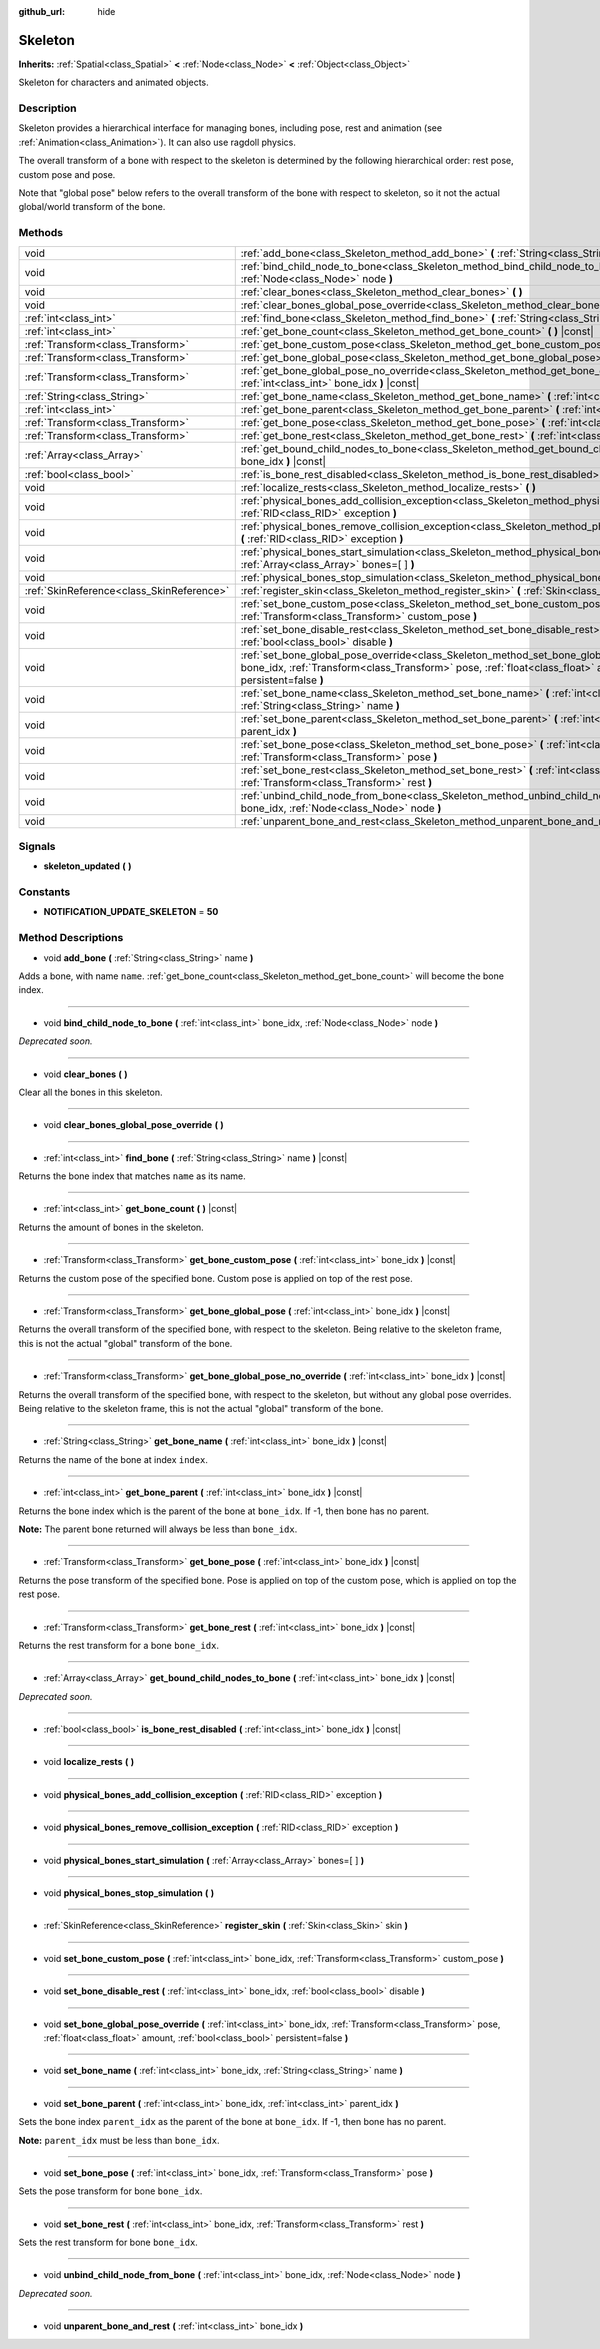 :github_url: hide

.. Generated automatically by RebelEngine/tools/scripts/rst_from_xml.py.. DO NOT EDIT THIS FILE, but the Skeleton.xml source instead.
.. The source is found in docs or modules/<name>/docs.

.. _class_Skeleton:

Skeleton
========

**Inherits:** :ref:`Spatial<class_Spatial>` **<** :ref:`Node<class_Node>` **<** :ref:`Object<class_Object>`

Skeleton for characters and animated objects.

Description
-----------

Skeleton provides a hierarchical interface for managing bones, including pose, rest and animation (see :ref:`Animation<class_Animation>`). It can also use ragdoll physics.

The overall transform of a bone with respect to the skeleton is determined by the following hierarchical order: rest pose, custom pose and pose.

Note that "global pose" below refers to the overall transform of the bone with respect to skeleton, so it not the actual global/world transform of the bone.

Methods
-------

+-------------------------------------------+----------------------------------------------------------------------------------------------------------------------------------------------------------------------------------------------------------------------------------------------------------+
| void                                      | :ref:`add_bone<class_Skeleton_method_add_bone>` **(** :ref:`String<class_String>` name **)**                                                                                                                                                             |
+-------------------------------------------+----------------------------------------------------------------------------------------------------------------------------------------------------------------------------------------------------------------------------------------------------------+
| void                                      | :ref:`bind_child_node_to_bone<class_Skeleton_method_bind_child_node_to_bone>` **(** :ref:`int<class_int>` bone_idx, :ref:`Node<class_Node>` node **)**                                                                                                   |
+-------------------------------------------+----------------------------------------------------------------------------------------------------------------------------------------------------------------------------------------------------------------------------------------------------------+
| void                                      | :ref:`clear_bones<class_Skeleton_method_clear_bones>` **(** **)**                                                                                                                                                                                        |
+-------------------------------------------+----------------------------------------------------------------------------------------------------------------------------------------------------------------------------------------------------------------------------------------------------------+
| void                                      | :ref:`clear_bones_global_pose_override<class_Skeleton_method_clear_bones_global_pose_override>` **(** **)**                                                                                                                                              |
+-------------------------------------------+----------------------------------------------------------------------------------------------------------------------------------------------------------------------------------------------------------------------------------------------------------+
| :ref:`int<class_int>`                     | :ref:`find_bone<class_Skeleton_method_find_bone>` **(** :ref:`String<class_String>` name **)** |const|                                                                                                                                                   |
+-------------------------------------------+----------------------------------------------------------------------------------------------------------------------------------------------------------------------------------------------------------------------------------------------------------+
| :ref:`int<class_int>`                     | :ref:`get_bone_count<class_Skeleton_method_get_bone_count>` **(** **)** |const|                                                                                                                                                                          |
+-------------------------------------------+----------------------------------------------------------------------------------------------------------------------------------------------------------------------------------------------------------------------------------------------------------+
| :ref:`Transform<class_Transform>`         | :ref:`get_bone_custom_pose<class_Skeleton_method_get_bone_custom_pose>` **(** :ref:`int<class_int>` bone_idx **)** |const|                                                                                                                               |
+-------------------------------------------+----------------------------------------------------------------------------------------------------------------------------------------------------------------------------------------------------------------------------------------------------------+
| :ref:`Transform<class_Transform>`         | :ref:`get_bone_global_pose<class_Skeleton_method_get_bone_global_pose>` **(** :ref:`int<class_int>` bone_idx **)** |const|                                                                                                                               |
+-------------------------------------------+----------------------------------------------------------------------------------------------------------------------------------------------------------------------------------------------------------------------------------------------------------+
| :ref:`Transform<class_Transform>`         | :ref:`get_bone_global_pose_no_override<class_Skeleton_method_get_bone_global_pose_no_override>` **(** :ref:`int<class_int>` bone_idx **)** |const|                                                                                                       |
+-------------------------------------------+----------------------------------------------------------------------------------------------------------------------------------------------------------------------------------------------------------------------------------------------------------+
| :ref:`String<class_String>`               | :ref:`get_bone_name<class_Skeleton_method_get_bone_name>` **(** :ref:`int<class_int>` bone_idx **)** |const|                                                                                                                                             |
+-------------------------------------------+----------------------------------------------------------------------------------------------------------------------------------------------------------------------------------------------------------------------------------------------------------+
| :ref:`int<class_int>`                     | :ref:`get_bone_parent<class_Skeleton_method_get_bone_parent>` **(** :ref:`int<class_int>` bone_idx **)** |const|                                                                                                                                         |
+-------------------------------------------+----------------------------------------------------------------------------------------------------------------------------------------------------------------------------------------------------------------------------------------------------------+
| :ref:`Transform<class_Transform>`         | :ref:`get_bone_pose<class_Skeleton_method_get_bone_pose>` **(** :ref:`int<class_int>` bone_idx **)** |const|                                                                                                                                             |
+-------------------------------------------+----------------------------------------------------------------------------------------------------------------------------------------------------------------------------------------------------------------------------------------------------------+
| :ref:`Transform<class_Transform>`         | :ref:`get_bone_rest<class_Skeleton_method_get_bone_rest>` **(** :ref:`int<class_int>` bone_idx **)** |const|                                                                                                                                             |
+-------------------------------------------+----------------------------------------------------------------------------------------------------------------------------------------------------------------------------------------------------------------------------------------------------------+
| :ref:`Array<class_Array>`                 | :ref:`get_bound_child_nodes_to_bone<class_Skeleton_method_get_bound_child_nodes_to_bone>` **(** :ref:`int<class_int>` bone_idx **)** |const|                                                                                                             |
+-------------------------------------------+----------------------------------------------------------------------------------------------------------------------------------------------------------------------------------------------------------------------------------------------------------+
| :ref:`bool<class_bool>`                   | :ref:`is_bone_rest_disabled<class_Skeleton_method_is_bone_rest_disabled>` **(** :ref:`int<class_int>` bone_idx **)** |const|                                                                                                                             |
+-------------------------------------------+----------------------------------------------------------------------------------------------------------------------------------------------------------------------------------------------------------------------------------------------------------+
| void                                      | :ref:`localize_rests<class_Skeleton_method_localize_rests>` **(** **)**                                                                                                                                                                                  |
+-------------------------------------------+----------------------------------------------------------------------------------------------------------------------------------------------------------------------------------------------------------------------------------------------------------+
| void                                      | :ref:`physical_bones_add_collision_exception<class_Skeleton_method_physical_bones_add_collision_exception>` **(** :ref:`RID<class_RID>` exception **)**                                                                                                  |
+-------------------------------------------+----------------------------------------------------------------------------------------------------------------------------------------------------------------------------------------------------------------------------------------------------------+
| void                                      | :ref:`physical_bones_remove_collision_exception<class_Skeleton_method_physical_bones_remove_collision_exception>` **(** :ref:`RID<class_RID>` exception **)**                                                                                            |
+-------------------------------------------+----------------------------------------------------------------------------------------------------------------------------------------------------------------------------------------------------------------------------------------------------------+
| void                                      | :ref:`physical_bones_start_simulation<class_Skeleton_method_physical_bones_start_simulation>` **(** :ref:`Array<class_Array>` bones=[  ] **)**                                                                                                           |
+-------------------------------------------+----------------------------------------------------------------------------------------------------------------------------------------------------------------------------------------------------------------------------------------------------------+
| void                                      | :ref:`physical_bones_stop_simulation<class_Skeleton_method_physical_bones_stop_simulation>` **(** **)**                                                                                                                                                  |
+-------------------------------------------+----------------------------------------------------------------------------------------------------------------------------------------------------------------------------------------------------------------------------------------------------------+
| :ref:`SkinReference<class_SkinReference>` | :ref:`register_skin<class_Skeleton_method_register_skin>` **(** :ref:`Skin<class_Skin>` skin **)**                                                                                                                                                       |
+-------------------------------------------+----------------------------------------------------------------------------------------------------------------------------------------------------------------------------------------------------------------------------------------------------------+
| void                                      | :ref:`set_bone_custom_pose<class_Skeleton_method_set_bone_custom_pose>` **(** :ref:`int<class_int>` bone_idx, :ref:`Transform<class_Transform>` custom_pose **)**                                                                                        |
+-------------------------------------------+----------------------------------------------------------------------------------------------------------------------------------------------------------------------------------------------------------------------------------------------------------+
| void                                      | :ref:`set_bone_disable_rest<class_Skeleton_method_set_bone_disable_rest>` **(** :ref:`int<class_int>` bone_idx, :ref:`bool<class_bool>` disable **)**                                                                                                    |
+-------------------------------------------+----------------------------------------------------------------------------------------------------------------------------------------------------------------------------------------------------------------------------------------------------------+
| void                                      | :ref:`set_bone_global_pose_override<class_Skeleton_method_set_bone_global_pose_override>` **(** :ref:`int<class_int>` bone_idx, :ref:`Transform<class_Transform>` pose, :ref:`float<class_float>` amount, :ref:`bool<class_bool>` persistent=false **)** |
+-------------------------------------------+----------------------------------------------------------------------------------------------------------------------------------------------------------------------------------------------------------------------------------------------------------+
| void                                      | :ref:`set_bone_name<class_Skeleton_method_set_bone_name>` **(** :ref:`int<class_int>` bone_idx, :ref:`String<class_String>` name **)**                                                                                                                   |
+-------------------------------------------+----------------------------------------------------------------------------------------------------------------------------------------------------------------------------------------------------------------------------------------------------------+
| void                                      | :ref:`set_bone_parent<class_Skeleton_method_set_bone_parent>` **(** :ref:`int<class_int>` bone_idx, :ref:`int<class_int>` parent_idx **)**                                                                                                               |
+-------------------------------------------+----------------------------------------------------------------------------------------------------------------------------------------------------------------------------------------------------------------------------------------------------------+
| void                                      | :ref:`set_bone_pose<class_Skeleton_method_set_bone_pose>` **(** :ref:`int<class_int>` bone_idx, :ref:`Transform<class_Transform>` pose **)**                                                                                                             |
+-------------------------------------------+----------------------------------------------------------------------------------------------------------------------------------------------------------------------------------------------------------------------------------------------------------+
| void                                      | :ref:`set_bone_rest<class_Skeleton_method_set_bone_rest>` **(** :ref:`int<class_int>` bone_idx, :ref:`Transform<class_Transform>` rest **)**                                                                                                             |
+-------------------------------------------+----------------------------------------------------------------------------------------------------------------------------------------------------------------------------------------------------------------------------------------------------------+
| void                                      | :ref:`unbind_child_node_from_bone<class_Skeleton_method_unbind_child_node_from_bone>` **(** :ref:`int<class_int>` bone_idx, :ref:`Node<class_Node>` node **)**                                                                                           |
+-------------------------------------------+----------------------------------------------------------------------------------------------------------------------------------------------------------------------------------------------------------------------------------------------------------+
| void                                      | :ref:`unparent_bone_and_rest<class_Skeleton_method_unparent_bone_and_rest>` **(** :ref:`int<class_int>` bone_idx **)**                                                                                                                                   |
+-------------------------------------------+----------------------------------------------------------------------------------------------------------------------------------------------------------------------------------------------------------------------------------------------------------+

Signals
-------

.. _class_Skeleton_signal_skeleton_updated:

- **skeleton_updated** **(** **)**

Constants
---------

.. _class_Skeleton_constant_NOTIFICATION_UPDATE_SKELETON:

- **NOTIFICATION_UPDATE_SKELETON** = **50**

Method Descriptions
-------------------

.. _class_Skeleton_method_add_bone:

- void **add_bone** **(** :ref:`String<class_String>` name **)**

Adds a bone, with name ``name``. :ref:`get_bone_count<class_Skeleton_method_get_bone_count>` will become the bone index.

----

.. _class_Skeleton_method_bind_child_node_to_bone:

- void **bind_child_node_to_bone** **(** :ref:`int<class_int>` bone_idx, :ref:`Node<class_Node>` node **)**

*Deprecated soon.*

----

.. _class_Skeleton_method_clear_bones:

- void **clear_bones** **(** **)**

Clear all the bones in this skeleton.

----

.. _class_Skeleton_method_clear_bones_global_pose_override:

- void **clear_bones_global_pose_override** **(** **)**

----

.. _class_Skeleton_method_find_bone:

- :ref:`int<class_int>` **find_bone** **(** :ref:`String<class_String>` name **)** |const|

Returns the bone index that matches ``name`` as its name.

----

.. _class_Skeleton_method_get_bone_count:

- :ref:`int<class_int>` **get_bone_count** **(** **)** |const|

Returns the amount of bones in the skeleton.

----

.. _class_Skeleton_method_get_bone_custom_pose:

- :ref:`Transform<class_Transform>` **get_bone_custom_pose** **(** :ref:`int<class_int>` bone_idx **)** |const|

Returns the custom pose of the specified bone. Custom pose is applied on top of the rest pose.

----

.. _class_Skeleton_method_get_bone_global_pose:

- :ref:`Transform<class_Transform>` **get_bone_global_pose** **(** :ref:`int<class_int>` bone_idx **)** |const|

Returns the overall transform of the specified bone, with respect to the skeleton. Being relative to the skeleton frame, this is not the actual "global" transform of the bone.

----

.. _class_Skeleton_method_get_bone_global_pose_no_override:

- :ref:`Transform<class_Transform>` **get_bone_global_pose_no_override** **(** :ref:`int<class_int>` bone_idx **)** |const|

Returns the overall transform of the specified bone, with respect to the skeleton, but without any global pose overrides. Being relative to the skeleton frame, this is not the actual "global" transform of the bone.

----

.. _class_Skeleton_method_get_bone_name:

- :ref:`String<class_String>` **get_bone_name** **(** :ref:`int<class_int>` bone_idx **)** |const|

Returns the name of the bone at index ``index``.

----

.. _class_Skeleton_method_get_bone_parent:

- :ref:`int<class_int>` **get_bone_parent** **(** :ref:`int<class_int>` bone_idx **)** |const|

Returns the bone index which is the parent of the bone at ``bone_idx``. If -1, then bone has no parent.

**Note:** The parent bone returned will always be less than ``bone_idx``.

----

.. _class_Skeleton_method_get_bone_pose:

- :ref:`Transform<class_Transform>` **get_bone_pose** **(** :ref:`int<class_int>` bone_idx **)** |const|

Returns the pose transform of the specified bone. Pose is applied on top of the custom pose, which is applied on top the rest pose.

----

.. _class_Skeleton_method_get_bone_rest:

- :ref:`Transform<class_Transform>` **get_bone_rest** **(** :ref:`int<class_int>` bone_idx **)** |const|

Returns the rest transform for a bone ``bone_idx``.

----

.. _class_Skeleton_method_get_bound_child_nodes_to_bone:

- :ref:`Array<class_Array>` **get_bound_child_nodes_to_bone** **(** :ref:`int<class_int>` bone_idx **)** |const|

*Deprecated soon.*

----

.. _class_Skeleton_method_is_bone_rest_disabled:

- :ref:`bool<class_bool>` **is_bone_rest_disabled** **(** :ref:`int<class_int>` bone_idx **)** |const|

----

.. _class_Skeleton_method_localize_rests:

- void **localize_rests** **(** **)**

----

.. _class_Skeleton_method_physical_bones_add_collision_exception:

- void **physical_bones_add_collision_exception** **(** :ref:`RID<class_RID>` exception **)**

----

.. _class_Skeleton_method_physical_bones_remove_collision_exception:

- void **physical_bones_remove_collision_exception** **(** :ref:`RID<class_RID>` exception **)**

----

.. _class_Skeleton_method_physical_bones_start_simulation:

- void **physical_bones_start_simulation** **(** :ref:`Array<class_Array>` bones=[  ] **)**

----

.. _class_Skeleton_method_physical_bones_stop_simulation:

- void **physical_bones_stop_simulation** **(** **)**

----

.. _class_Skeleton_method_register_skin:

- :ref:`SkinReference<class_SkinReference>` **register_skin** **(** :ref:`Skin<class_Skin>` skin **)**

----

.. _class_Skeleton_method_set_bone_custom_pose:

- void **set_bone_custom_pose** **(** :ref:`int<class_int>` bone_idx, :ref:`Transform<class_Transform>` custom_pose **)**

----

.. _class_Skeleton_method_set_bone_disable_rest:

- void **set_bone_disable_rest** **(** :ref:`int<class_int>` bone_idx, :ref:`bool<class_bool>` disable **)**

----

.. _class_Skeleton_method_set_bone_global_pose_override:

- void **set_bone_global_pose_override** **(** :ref:`int<class_int>` bone_idx, :ref:`Transform<class_Transform>` pose, :ref:`float<class_float>` amount, :ref:`bool<class_bool>` persistent=false **)**

----

.. _class_Skeleton_method_set_bone_name:

- void **set_bone_name** **(** :ref:`int<class_int>` bone_idx, :ref:`String<class_String>` name **)**

----

.. _class_Skeleton_method_set_bone_parent:

- void **set_bone_parent** **(** :ref:`int<class_int>` bone_idx, :ref:`int<class_int>` parent_idx **)**

Sets the bone index ``parent_idx`` as the parent of the bone at ``bone_idx``. If -1, then bone has no parent.

**Note:** ``parent_idx`` must be less than ``bone_idx``.

----

.. _class_Skeleton_method_set_bone_pose:

- void **set_bone_pose** **(** :ref:`int<class_int>` bone_idx, :ref:`Transform<class_Transform>` pose **)**

Sets the pose transform for bone ``bone_idx``.

----

.. _class_Skeleton_method_set_bone_rest:

- void **set_bone_rest** **(** :ref:`int<class_int>` bone_idx, :ref:`Transform<class_Transform>` rest **)**

Sets the rest transform for bone ``bone_idx``.

----

.. _class_Skeleton_method_unbind_child_node_from_bone:

- void **unbind_child_node_from_bone** **(** :ref:`int<class_int>` bone_idx, :ref:`Node<class_Node>` node **)**

*Deprecated soon.*

----

.. _class_Skeleton_method_unparent_bone_and_rest:

- void **unparent_bone_and_rest** **(** :ref:`int<class_int>` bone_idx **)**

.. |virtual| replace:: :abbr:`virtual (This method should typically be overridden by the user to have any effect.)`
.. |const| replace:: :abbr:`const (This method has no side effects. It doesn't modify any of the instance's member variables.)`
.. |vararg| replace:: :abbr:`vararg (This method accepts any number of arguments after the ones described here.)`

